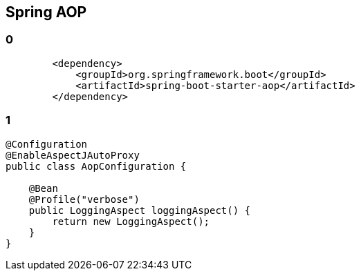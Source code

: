 == Spring AOP
[%notitle]
=== 0
[source, xml, numbered]
----
        <dependency>
            <groupId>org.springframework.boot</groupId>
            <artifactId>spring-boot-starter-aop</artifactId>
        </dependency>
----
[%notitle]
=== 1
[source, java, numbered]
----
@Configuration
@EnableAspectJAutoProxy
public class AopConfiguration {

    @Bean
    @Profile("verbose")
    public LoggingAspect loggingAspect() {
        return new LoggingAspect();
    }
}

----